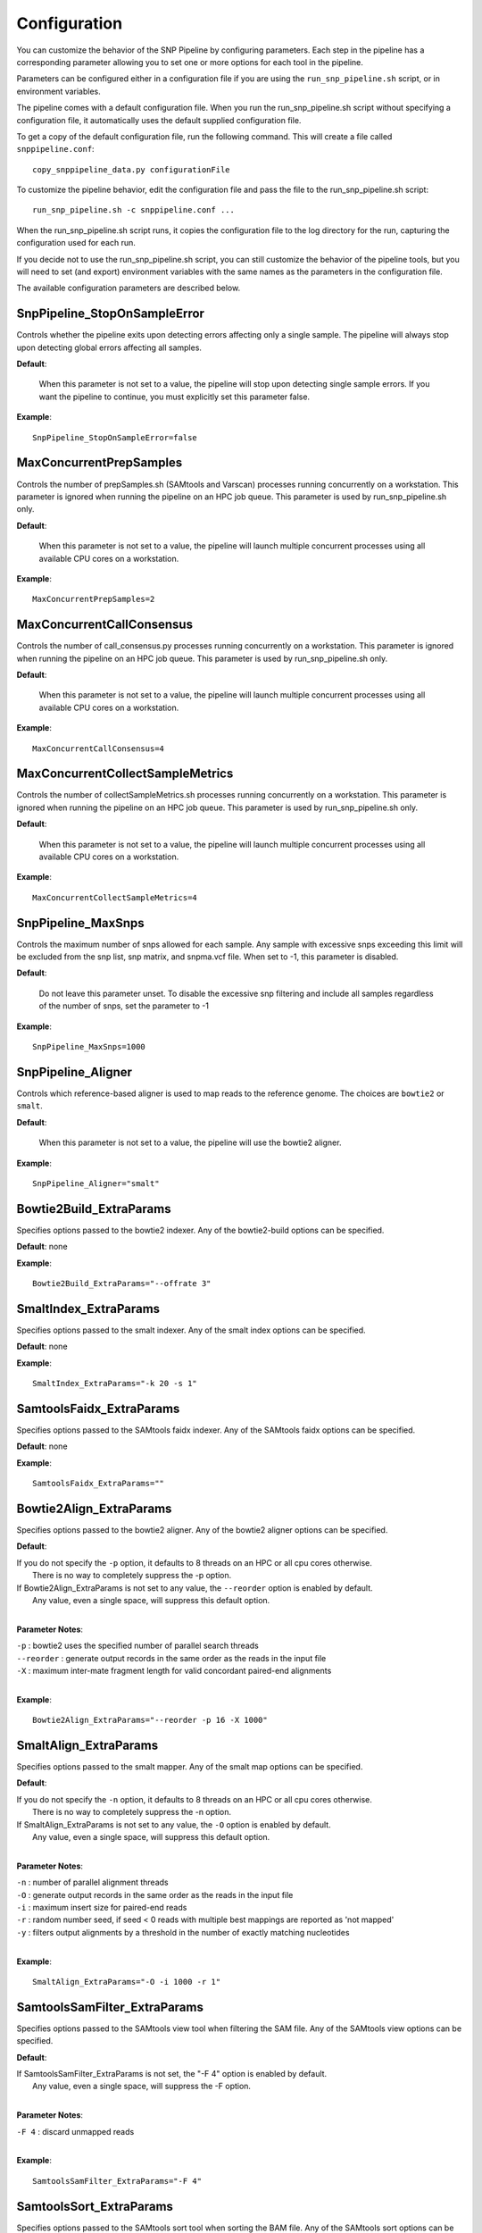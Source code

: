 .. _configuration-label:

=============
Configuration
=============

You can customize the behavior of the SNP Pipeline by configuring parameters.
Each step in the pipeline has a corresponding parameter allowing you to set one
or more options for each tool in the pipeline.

Parameters can be configured either in a configuration file if you are using the
``run_snp_pipeline.sh`` script, or in environment variables.

The pipeline comes with a default configuration file.  When you run the run_snp_pipeline.sh
script without specifying a configuration file, it automatically uses the
default supplied configuration file.

To get a copy of the default configuration file, run the following command.  This
will create a file called ``snppipeline.conf``::

    copy_snppipeline_data.py configurationFile

To customize the pipeline behavior, edit the configuration file and pass the file to
the run_snp_pipeline.sh script::

    run_snp_pipeline.sh -c snppipeline.conf ...

When the run_snp_pipeline.sh script runs, it copies the configuration file to the
log directory for the run, capturing the configuration used for each run.

If you decide not to use the run_snp_pipeline.sh script, you can still customize the
behavior of the pipeline tools, but you will need to set (and export) environment
variables with the same names as the parameters in the configuration file.

The available configuration parameters are described below.

SnpPipeline_StopOnSampleError
-----------------------------
Controls whether the pipeline exits upon detecting errors affecting only a single
sample.  The pipeline will always stop upon detecting global errors affecting all
samples.

**Default**:

    When this parameter is not set to a value, the pipeline will stop upon detecting
    single sample errors.  If you want the pipeline to continue, you must explicitly set
    this parameter false.

**Example**::

    SnpPipeline_StopOnSampleError=false


MaxConcurrentPrepSamples
------------------------

Controls the number of prepSamples.sh (SAMtools and Varscan) processes running concurrently
on a workstation.  This parameter is ignored when running the pipeline on an HPC job queue.
This parameter is used by run_snp_pipeline.sh only.

**Default**:

    When this parameter is not set to a value, the pipeline will launch multiple concurrent
    processes using all available CPU cores on a workstation.

**Example**::

    MaxConcurrentPrepSamples=2


MaxConcurrentCallConsensus
--------------------------

Controls the number of call_consensus.py processes running concurrently
on a workstation.  This parameter is ignored when running the pipeline on an HPC job queue.
This parameter is used by run_snp_pipeline.sh only.

**Default**:

    When this parameter is not set to a value, the pipeline will launch multiple concurrent
    processes using all available CPU cores on a workstation.

**Example**::

    MaxConcurrentCallConsensus=4


MaxConcurrentCollectSampleMetrics
----------------------------------

Controls the number of collectSampleMetrics.sh processes running concurrently
on a workstation.  This parameter is ignored when running the pipeline on an HPC job queue.
This parameter is used by run_snp_pipeline.sh only.

**Default**:

    When this parameter is not set to a value, the pipeline will launch multiple concurrent
    processes using all available CPU cores on a workstation.

**Example**::

    MaxConcurrentCollectSampleMetrics=4


SnpPipeline_MaxSnps
-------------------
Controls the maximum number of snps allowed for each sample. Any sample with excessive snps exceeding
this limit will be excluded from the snp list, snp matrix, and snpma.vcf file. When set to -1, this
parameter is disabled.

**Default**:

    Do not leave this parameter unset.  To disable the excessive snp filtering and include all samples
    regardless of the number of snps, set the parameter to -1

**Example**::

    SnpPipeline_MaxSnps=1000



SnpPipeline_Aligner
-------------------
Controls which reference-based aligner is used to map reads to the reference genome.
The choices are ``bowtie2`` or ``smalt``.

**Default**:

    When this parameter is not set to a value, the pipeline will use the bowtie2 aligner.

**Example**::

    SnpPipeline_Aligner="smalt"


Bowtie2Build_ExtraParams
------------------------

Specifies options passed to the bowtie2 indexer.  Any of the bowtie2-build options
can be specified.

**Default**: none

**Example**::

    Bowtie2Build_ExtraParams="--offrate 3"


SmaltIndex_ExtraParams
------------------------

Specifies options passed to the smalt indexer.  Any of the smalt index options
can be specified.

**Default**: none

**Example**::

    SmaltIndex_ExtraParams="-k 20 -s 1"


SamtoolsFaidx_ExtraParams
-------------------------

Specifies options passed to the SAMtools faidx indexer.  Any of the SAMtools faidx options
can be specified.

**Default**: none

**Example**::

    SamtoolsFaidx_ExtraParams=""


Bowtie2Align_ExtraParams
------------------------

Specifies options passed to the bowtie2 aligner.  Any of the bowtie2 aligner options
can be specified.

**Default**:

|   If you do not specify the ``-p`` option, it defaults to 8 threads on an HPC or all cpu cores otherwise.
|      There is no way to completely suppress the -p option.
|   If Bowtie2Align_ExtraParams is not set to any value, the ``--reorder`` option is enabled by default.
|      Any value, even a single space, will suppress this default option.
|

**Parameter Notes**:

| ``-p``        : bowtie2 uses the specified number of parallel search threads
| ``--reorder`` : generate output records in the same order as the reads in the input file
| ``-X``        : maximum inter-mate fragment length for valid concordant paired-end alignments
|

**Example**::

    Bowtie2Align_ExtraParams="--reorder -p 16 -X 1000"


SmaltAlign_ExtraParams
----------------------

Specifies options passed to the smalt mapper.  Any of the smalt map options
can be specified.

**Default**:

|   If you do not specify the ``-n`` option, it defaults to 8 threads on an HPC or all cpu cores otherwise.
|      There is no way to completely suppress the -n option.
|   If SmaltAlign_ExtraParams is not set to any value, the ``-O`` option is enabled by default.
|      Any value, even a single space, will suppress this default option.
|

**Parameter Notes**:

| ``-n`` : number of parallel alignment threads
| ``-O`` : generate output records in the same order as the reads in the input file
| ``-i`` : maximum insert size for paired-end reads
| ``-r`` : random number seed, if seed < 0 reads with multiple best mappings are reported as 'not mapped'
| ``-y`` : filters output alignments by a threshold in the number of exactly matching nucleotides
|

**Example**::

    SmaltAlign_ExtraParams="-O -i 1000 -r 1"


SamtoolsSamFilter_ExtraParams
-----------------------------
Specifies options passed to the SAMtools view tool when filtering the SAM file.
Any of the SAMtools view options can be specified.

**Default**:

| If SamtoolsSamFilter_ExtraParams is not set, the "-F 4" option is enabled by default.
|    Any value, even a single space, will suppress the -F option.
|

**Parameter Notes**:

| ``-F 4``      : discard unmapped reads
|

**Example**::

    SamtoolsSamFilter_ExtraParams="-F 4"


SamtoolsSort_ExtraParams
------------------------
Specifies options passed to the SAMtools sort tool when sorting the BAM file.
Any of the SAMtools sort options can be specified.

**Default**: None

**Example**::

    SamtoolsSort_ExtraParams=""


SamtoolsMpileup_ExtraParams
---------------------------
Specifies options passed to the SAMtools mpileup tool.
Any of the SAMtools mpileup options can be specified.

**Default**: None

**Parameter Notes**:

| ``-q``    : minimum mapping quality for an alignment to be used
| ``-Q``    : minimum base quality for a base to be considered
| ``-x``    : disable read-pair overlap detection
|

**Example**::

    SamtoolsMpileup_ExtraParams="-q 0 -Q 13"


VarscanMpileup2snp_ExtraParams
------------------------------
Specifies options passed to the Varscan mpileup2snp tool.
Any of the Varscan mpileup2snp options can be specified.

**Default**: None

**Parameter Notes**:

| ``--min-avg-qual`` : minimum base quality at a position to count a read
| ``--min-var-freq`` : minimum variant allele frequency threshold
|

**Example**::

    VarscanMpileup2snp_ExtraParams="--min-avg-qual 15 --min-var-freq 0.90"


VarscanJvm_ExtraParams
----------------------
Specifies options passed to the Varscan Java Virtual Machine.
Any of the JVM options can be specified.

**Default**: None

**Parameter Notes**:

| ``-Xmx300m``  : use 300 MB memory (modify as needed)
|

**Example**::

    VarscanJvm_ExtraParams="-Xmx300m"


RemoveAbnormalSnp_ExtraParams
------------------------------
Specifies options passed to the snp_filter.py script.

**Default**: None

**Parameter Notes**:

``--edge_length``
  The length of the edge regions in a contig, in which all SNPs will be removed.
``--window_size``
  The length of the window in which the number of SNPs should be no more than max_num_snp.
``--max_snp``
  The maximum number of SNPs allowed in a window.
``--out_group``
    Relative or absolute path to the file indicating outgroup samples, one sample ID per line.

**Example**::

    RemoveAbnormalSnp_ExtraParams="--edge_length 500 --window_size 1000 --max_snp 3 --out_group /path/to/outgroupSamples.txt"


CreateSnpList_ExtraParams
-------------------------
Specifies options passed to create_snp_list.py.

**Default**: None

**Example**::

    CreateSnpList_ExtraParams="--verbose 1"


CallConsensus_ExtraParams
-------------------------
Specifies options passed to call_consensus.py.

**Default**: None

**Parameter Notes**:

``--minBaseQual``
    Mimimum base quality score to count a read. All other snp filters take effect after the low-quality reads
    are discarded.
``--minConsFreq``
    Consensus frequency. Mimimum fraction of high-quality reads supporting the consensus to make a call.
``--minConsStrdDpth``
    Consensus strand depth. Minimum number of high-quality reads supporting the consensus which must be present
    on both the forward and reverse strands to make a call
``--minConsStrdBias``
    Strand bias. Minimum fraction of the high-quality consensus-supporting reads which must be present on both
    the forward and reverse strands to make a call. The numerator of this fraction is the number of high-quality
    consensus-supporting reads on one strand. The denominator is the total number of high-quality
    consensus-supporting reads on both strands combined.
``--vcfFileName``
    VCF Output file name. If specified, a VCF file with this file name will be created in the same directory
    as the consensus fasta file for this sample.
``--vcfAllPos``
    Flag to cause VCF file generation at all positions, not just the snp positions. This has no effect on the
    consensus fasta file, it only affects the VCF file. This capability is intended primarily as a diagnostic
    tool and enabling this flag will greatly increase execution time.
``--vcfPreserveRefCase``
    Flag to cause the VCF file generator to emit each reference base in uppercase/lowercase as it appears in the
    reference sequence file.  If not specified, the reference bases are emitted in uppercase.

**Example**::

    CallConsensus_ExtraParams="--verbose 1 --minBaseQual 15 --vcfFileName consensus.vcf"


CreateSnpMatrix_ExtraParams
---------------------------
Specifies options passed to create_snp_matrix.py.

**Default**: None

**Example**::

    CreateSnpMatrix_ExtraParams="--verbose 1"


CreateSnpReferenceSeq_ExtraParams
---------------------------------
Specifies options passed to create_snp_reference_seq.py.

**Default**: None

**Example**::

    CreateSnpReferenceSeq_ExtraParams="--verbose 1"


MergeVcf_ExtraParams
--------------------
Specifies options passed to mergeVcf.sh

**Default**: none

**Example**::

    MergeVcf_ExtraParams="-n sample.vcf"


BcftoolsMerge_ExtraParams
-------------------------
Specifies options passed to the bcftools merge tool.

**Default**:

    When this parameter is not set to a value, the pipeline uses the settings:
    ``--merge all --info-rules NS:sum``.  Any value, even a single space, will
    suppress the default settings.

**Parameter Notes**:

``--merge``
    Controls the creation of multiallelic records.
        - none   = no new multiallelics, output multiple records instead
        - snps   = allow multiallelic SNP records
        - indels = allow multiallelic indel records
        - both   = both SNP and indel records can be multiallelic
        - all    = SNP records can be merged with indel records
        - id     = merge by ID
``--filter-logic``
    Controls the content of the filter data element.
        - x = set the output record filter to PASS if any of the inputs pass
        - \+ = set the output record filter to PASS when all of the inputs pass
``--info-rules``
    Rules for merging INFO fields (scalars or vectors) or - to disable the default rules. METHOD is one of
    sum, avg, min, max, join. Default is DP:sum,DP4:sum if these fields exist in the input files. Fields
    with no specified rule will take the value from the first input file.

**Example**::

    BcftoolsMerge_ExtraParams="--merge all --info-rules NS:sum"


CollectSampleMetrics_ExtraParams
--------------------------------
Specifies options passed to collectSampleMetrics.sh

**Default**: none

**Example**::

    CollectSampleMetrics_ExtraParams="-v consensus.vcf"


CombineSampleMetrics_ExtraParams
--------------------------------
Specifies options passed to combineSampleMetrics.sh

**Default**: none

**Parameter Notes**:

| ``-s``  : Emit column headings with spaces instead of underscores
|

**Example**::

    CombineSampleMetrics_ExtraParams="-s"


Torque_StripJobArraySuffix
--------------------------
Controls stripping the suffix from the job id when specifying Torque job array dependencies.
It may be necessary to change this parameter if run_snp_pipeline.sh fails with an illegal qsub
dependency error.

**Example**::

    Torque_StripJobArraySuffix=false


GridEngine_StripJobArraySuffix
------------------------------
Controls stripping the suffix from the job id when specifying Grid Engine job array dependencies.
It may be necessary to change this parameter if run_snp_pipeline.sh fails with an illegal qsub
dependency error.

**Example**::

    GridEngine_StripJobArraySuffix=true


GridEngine_PEname
-----------------
Specifies the name of the Grid Engine parallel environment.  This is only needed when running
the SNP Pipeline on a High Performance Computing cluster with the Grid Engine job manager.
Contact your HPC system administrator to determine the name of your parallel environment.
Note: the name of this parameter was PEname in releases prior to 0.4.0.

**Example**::

    GridEngine_PEname="mpi"


GridEngine_QsubExtraParams
--------------------------
Specifies extra options passed to qsub when running the SNP Pipeline on the Grid Engine job scheduler.

**Default**: None

**Example**::

    GridEngine_QsubExtraParams="-q bigmem.q -l h_rt=12:00:00"


Torque_QsubExtraParams
--------------------------
Specifies extra options passed to qsub when running the SNP Pipeline on the Torque job scheduler.

**Default**: None

**Example**::

    Torque_QsubExtraParams="-l pmem=16gb -l walltime=12:00:00"
